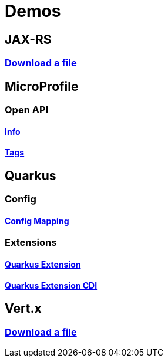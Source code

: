 = Demos

== JAX-RS

=== https://github.com/hbelmiro/jax-rs-download-file-demo[Download a file]

== MicroProfile

=== Open API

==== https://github.com/hbelmiro/smallrye-openapi-info-demo[Info]

==== https://github.com/hbelmiro/mp-openapi-tags-demo[Tags]

== Quarkus

=== Config

==== https://github.com/hbelmiro/quarkus-config-mapping-demo[Config Mapping]

=== Extensions

==== https://github.com/hbelmiro/quarkus-extension-demo[Quarkus Extension]

==== https://github.com/hbelmiro/quarkus-extension-cdi-demo[Quarkus Extension CDI]

== Vert.x

=== https://github.com/hbelmiro/vertx-download-file-demo[Download a file]